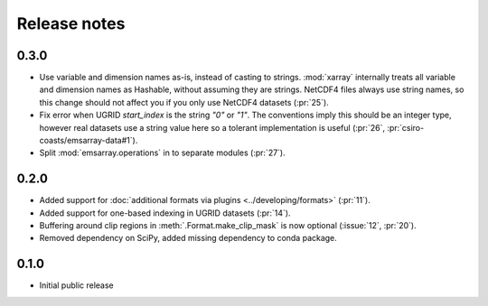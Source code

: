 =============
Release notes
=============

0.3.0
=====

* Use variable and dimension names as-is, instead of casting to strings.
  :mod:`xarray` internally treats all variable and dimension names as Hashable,
  without assuming they are strings.
  NetCDF4 files always use string names,
  so this change should not affect you if you only use NetCDF4 datasets
  (:pr:`25`).
* Fix error when UGRID `start_index` is the string `"0"` or `"1"`.
  The conventions imply this should be an integer type,
  however real datasets use a string value here so a tolerant implementation is useful
  (:pr:`26`, :pr:`csiro-coasts/emsarray-data#1`).
* Split :mod:`emsarray.operations` in to separate modules
  (:pr:`27`).

0.2.0
=====

* Added support for :doc:`additional formats via plugins <../developing/formats>`
  (:pr:`11`).
* Added support for one-based indexing in UGRID datasets
  (:pr:`14`).
* Buffering around clip regions in :meth:`.Format.make_clip_mask` is now optional
  (:issue:`12`, :pr:`20`).
* Removed dependency on SciPy, added missing dependency to conda package.

0.1.0
=====

* Initial public release
